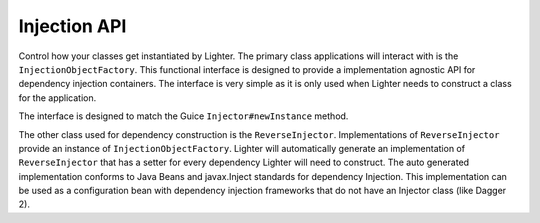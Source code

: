 Injection API
=============
Control how your classes get instantiated by Lighter. The primary class applications
will interact with is the ``InjectionObjectFactory``. This functional interface is designed
to provide a implementation agnostic API for dependency injection containers. The interface is
very simple as it is only used when Lighter needs to construct a class for the application. 

The interface is designed to match the Guice ``Injector#newInstance`` method.

The other class used for dependency construction is the ``ReverseInjector``. Implementations
of ``ReverseInjector`` provide an instance of ``InjectionObjectFactory``. Lighter will automatically
generate an implementation of ``ReverseInjector`` that has a setter for every dependency Lighter will
need to construct. The auto generated implementation conforms to Java Beans and javax.Inject standards
for dependency Injection. This implementation can be used as a configuration bean with dependency injection
frameworks that do not have an Injector class (like Dagger 2).
